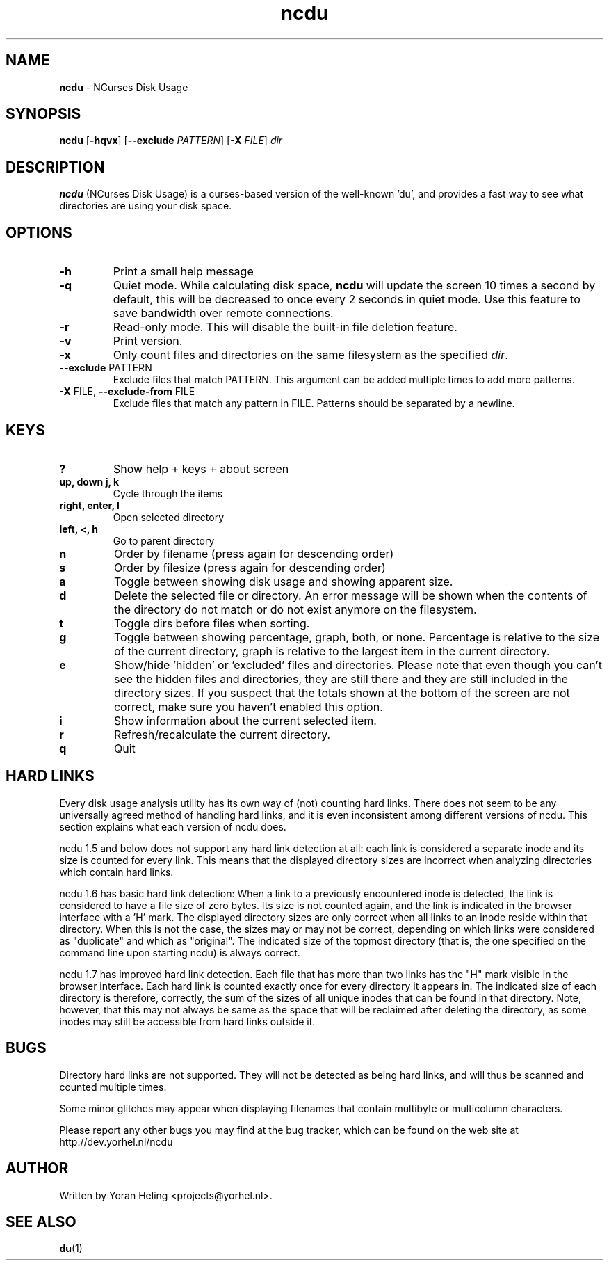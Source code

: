 .TH ncdu 1 "Aug 13, 2010" "ncdu-git" "ncdu manual"

.SH NAME
\fBncdu \fP- NCurses Disk Usage

.SH SYNOPSIS
\fBncdu\fP [\fB-hqvx\fP] [\fB--exclude\fP \fIPATTERN\fP] [\fB-X\fP \fIFILE\fP] \fIdir\fP

.SH DESCRIPTION
\fBncdu\fP (NCurses Disk Usage) is a curses-based version of
the well-known 'du', and provides a fast way to see what
directories are using your disk space.

.SH OPTIONS
.TP
\fB-h\fP
Print a small help message
.TP
\fB-q\fP
Quiet mode. While calculating disk space, \fBncdu\fP will
update the screen 10 times a second by default, this
will be decreased to once every 2 seconds in quiet
mode. Use this feature to save bandwidth over remote
connections.
.TP
\fB-r\fP
Read-only mode. This will disable the built-in file deletion feature.
.TP
\fB-v\fP
Print version.
.TP
\fB-x\fP
Only count files and directories on the same
filesystem as the specified \fIdir\fP.
.TP
\fB--exclude\fP PATTERN
Exclude files that match PATTERN. This argument can
be added multiple times to add more patterns.
.TP
\fB-X\fP FILE, \fB--exclude-from\fP FILE
Exclude files that match any pattern in FILE. Patterns
should be separated by a newline.

.SH KEYS
.TP
\fB?\fP
Show help + keys + about screen
.TP
\fBup, down j, k\fP
Cycle through the items
.TP
\fBright, enter, l\fP
Open selected directory
.TP
\fBleft, <, h\fP
Go to parent directory
.TP
\fBn\fP
Order by filename (press again for descending order)
.TP
\fBs\fP
Order by filesize (press again for descending order)
.TP
\fBa\fP
Toggle between showing disk usage and showing apparent size.
.TP
\fBd\fP
Delete the selected file or directory. An error message will be shown
when the contents of the directory do not match or do not exist anymore
on the filesystem.
.TP
\fBt\fP
Toggle dirs before files when sorting.
.TP
\fBg\fP
Toggle between showing percentage, graph, both, or none. Percentage
is relative to the size of the current directory, graph is relative
to the largest item in the current directory.
.TP
\fBe\fP
Show/hide 'hidden' or 'excluded' files and directories. Please note that
even though you can't see the hidden files and directories, they are still
there and they are still included in the directory sizes. If you suspect
that the totals shown at the bottom of the screen are not correct, make
sure you haven't enabled this option.
.TP
\fBi\fP
Show information about the current selected item.
.TP
\fBr\fP
Refresh/recalculate the current directory.
.TP
\fBq\fP
Quit

.SH HARD LINKS
Every disk usage analysis utility has its own way of (not) counting hard links.
There does not seem to be any universally agreed method of handling hard links,
and it is even inconsistent among different versions of ncdu. This section
explains what each version of ncdu does.
.P
ncdu 1.5 and below does not support any hard link detection at all: each link
is considered a separate inode and its size is counted for every link. This
means that the displayed directory sizes are incorrect when analyzing
directories which contain hard links.
.P
ncdu 1.6 has basic hard link detection: When a link to a previously encountered
inode is detected, the link is considered to have a file size of zero bytes.
Its size is not counted again, and the link is indicated in the browser
interface with a 'H' mark. The displayed directory sizes are only correct when
all links to an inode reside within that directory. When this is not the case,
the sizes may or may not be correct, depending on which links were considered
as "duplicate" and which as "original". The indicated size of the topmost
directory (that is, the one specified on the command line upon starting ncdu)
is always correct.
.P
ncdu 1.7 has improved hard link detection. Each file that has more than two
links has the "H" mark visible in the browser interface. Each hard link is
counted exactly once for every directory it appears in. The indicated size of
each directory is therefore, correctly, the sum of the sizes of all unique
inodes that can be found in that directory. Note, however, that this may not
always be same as the space that will be reclaimed after deleting the
directory, as some inodes may still be accessible from hard links outside it.

.SH BUGS
Directory hard links are not supported. They will not be detected as being hard
links, and will thus be scanned and counted multiple times.
.P
Some minor glitches may appear when displaying filenames that contain multibyte
or multicolumn characters.
.P
Please report any other bugs you may find at the bug tracker, which can be
found on the web site at http://dev.yorhel.nl/ncdu

.SH AUTHOR
Written by Yoran Heling <projects@yorhel.nl>.

.SH SEE ALSO
\fBdu\fP(1)

